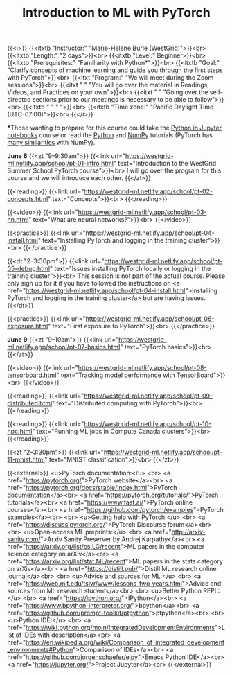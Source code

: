 #+title: Introduction to ML with PyTorch
#+slug: ml

{{<i>}}
{{<itxtb "Instructor:" "Marie-Helene Burle (WestGrid)">}}<br>
{{<itxtb "Length:" "2 days">}}<br>
{{<itxtb "Level:" Beginner>}}<br>
{{<itxtb "Prerequisites:" "Familiarity with Python*">}}<br>
{{<itxtb "Goal:" "Clarify concepts of machine learning and guide you through the first steps with PyTorch">}}<br>
{{<itxt "Program:" "We will meet during the Zoom sessions">}}<br>
{{<itxt " " "You will go over the material in Readings, Videos, and Practices on your own">}}<br>
{{<itxt " " "Going over the self-directed sections prior to our meetings is necessary to be able to follow">}}<br>
{{<itxtb " " " ">}}<br>
{{<itxtb "Time zone:" "Pacific Daylight Time (UTC-07:00)">}}<br>
{{</i>}}

#+BEGIN_export html
<b>*</b>Those wanting to prepare for this course could take the <a href="/jupyter">Python in Jupyter notebooks</a> course or read the <a href="https://docs.python.org/3/tutorial/">Python</a> and <a href="https://numpy.org/devdocs/user/quickstart.html">NumPy</a> tutorials (PyTorch has <a href="https://pytorch-for-numpy-users.wkentaro.com/">many similarities</a> with NumPy).
#+END_export

*June 8*
{{<zt "9–9:30am">}}
{{<link url="https://westgrid-ml.netlify.app/school/pt-01-intro.html" text="Introduction to the WestGrid Summer School PyTorch course">}}<br>
I will go over the program for this course and we will introduce each other.
{{</zt>}}

{{<reading>}}
{{<link url="https://westgrid-ml.netlify.app/school/pt-02-concepts.html" text="Concepts">}}<br>
{{</reading>}}

{{<video>}}
{{<link url="https://westgrid-ml.netlify.app/school/pt-03-nn.html" text="What are neural networks?">}}<br>
{{</video>}}

{{<practice>}}
{{<link url="https://westgrid-ml.netlify.app/school/pt-04-install.html" text="Installing PyTorch and logging in the training cluster">}}<br>
{{</practice>}}

{{<dt "2–3:30pm">}}
{{<link url="https://westgrid-ml.netlify.app/school/pt-05-debug.html" text="Issues installing PyTorch locally or logging in the training cluster">}}<br>
This session is not part of the actual course. Please only sign up for it if you have followed the instructions on <a href="https://westgrid-ml.netlify.app/school/pt-04-install.html">installing PyTorch and logging in the training cluster</a> but are having issues.
{{</dt>}}

{{<practice>}}
{{<link url="https://westgrid-ml.netlify.app/school/pt-06-exposure.html" text="First exposure to PyTorch">}}<br>
{{</practice>}}

*June 9*
{{<zt "9–10am">}}
{{<link url="https://westgrid-ml.netlify.app/school/pt-07-basics.html" text="PyTorch basics">}}<br>
{{</zt>}}

{{<video>}}
{{<link url="https://westgrid-ml.netlify.app/school/pt-08-tensorboard.html" text="Tracking model performance with TensorBoard">}}<br>
{{</video>}}

{{<reading>}}
{{<link url="https://westgrid-ml.netlify.app/school/pt-09-distributed.html" text="Distributed computing with PyTorch">}}<br>
{{</reading>}}

{{<reading>}}
{{<link url="https://westgrid-ml.netlify.app/school/pt-10-hpc.html" text="Running ML jobs in Compute Canada clusters">}}<br>
{{</reading>}}

{{<zt "2–3:30pm">}}
{{<link url="https://westgrid-ml.netlify.app/school/pt-11-mnist.html" text="MNIST classification">}}<br>
{{</zt>}}

{{<external>}}
<u>PyTorch documentation:</u>
<br>
<a href="https://pytorch.org/">PyTorch website</a><br>
<a href="https://pytorch.org/docs/stable/index.html">PyTorch documentation</a><br>
<a href="https://pytorch.org/tutorials/">PyTorch tutorials</a><br>
<a href="https://www.fast.ai/">PyTorch online courses</a><br>
<a href="https://github.com/pytorch/examples">PyTorch examples</a><br>
<br>
<u>Getting help with PyTorch:</u>
<br>
<a href="https://discuss.pytorch.org/">PyTorch Discourse forum</a><br>
<br>
<u>Open-access ML preprints:</u>
<br>
<a href="http://arxiv-sanity.com/">Arxiv Sanity Preserver by Andrej Karpathy</a><br>
<a href="https://arxiv.org/list/cs.LG/recent">ML papers in the computer science category on arXiv</a><br>
<a href="https://arxiv.org/list/stat.ML/recent">ML papers in the stats category on arXiv</a><br>
<a href="https://distill.pub/">Distill ML research online journal</a><br>
<br>
<u>Advice and sources for ML:</u>
<br>
<a href="https://web.mit.edu/tslvr/www/lessons_two_years.html">Advice and sources from ML research student</a><br>
<br>
<u>Better Python REPL:</u>
<br>
<a href="https://ipython.org/">IPython</a><br>
<a href="https://www.bpython-interpreter.org/">bpython</a><br>
<a href="https://github.com/prompt-toolkit/ptpython">ptpython</a><br>
<br>
<u>Python IDE:</u>
<br>
<a href="https://wiki.python.org/moin/IntegratedDevelopmentEnvironments">List of IDEs with description</a><br>
<a href="https://en.wikipedia.org/wiki/Comparison_of_integrated_development_environments#Python">Comparison of IDEs</a><br>
<a href="https://github.com/jorgenschaefer/elpy">Emacs Python IDE</a><br>
<a href="https://jupyter.org/">Project Jupyter</a><br>
{{</external>}}
